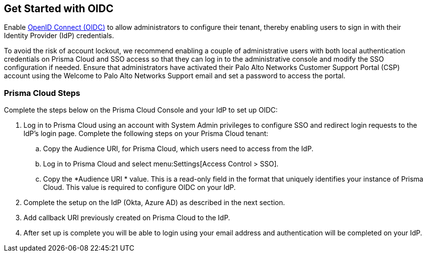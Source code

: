 == Get Started with OIDC 

Enable https://openid.net/developers/how-connect-works/[OpenID Connect (OIDC)] to allow administrators to configure their tenant, thereby enabling users to sign in with their Identity Provider (IdP) credentials.

To avoid the risk of account lockout, we recommend enabling a couple of administrative users with both local authentication credentials on Prisma Cloud and SSO access so that they can log in to the administrative console and modify the SSO configuration if needed. Ensure that administrators have activated their Palo Alto Networks Customer Support Portal (CSP) account using the Welcome to Palo Alto Networks Support email and set a password to access the portal.

=== Prisma Cloud Steps 

Complete the steps below on the Prisma Cloud Console and your IdP to set up OIDC:

. Log in to Prisma Cloud using an account with System Admin privileges to configure SSO and redirect login requests to the IdP’s login page. Complete the following steps on your Prisma Cloud tenant:
.. Copy the Audience URI, for Prisma Cloud, which users need to access from the IdP.
.. Log in to Prisma Cloud and select menu:Settings[Access Control > SSO].
.. Copy the *Audience URI * value. This is a read-only field in the format that uniquely identifies your instance of Prisma Cloud. This value is required to configure OIDC on your IdP.
. Complete the setup on the IdP (Okta, Azure AD) as described in the next section.
. Add callback URI previously created on Prisma Cloud to the IdP.
. After set up is complete you will be able to login using your email address and authentication will be completed on your IdP. 


